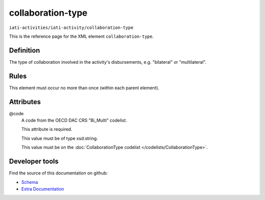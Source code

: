 collaboration-type
==================

``iati-activities/iati-activity/collaboration-type``

This is the reference page for the XML element ``collaboration-type``. 

.. index::
  single: collaboration-type

Definition
~~~~~~~~~~


The type of collaboration involved in the activity's
disbursements, e.g. "bilateral" or "multilateral".


Rules
~~~~~








This element must occur no more than once (within each parent element).







Attributes
~~~~~~~~~~


.. _iati-activities/iati-activity/collaboration-type/.code:

@code
  A code from the OECD DAC CRS "Bi_Multi" codelist.

  This attribute is required.



  This value must be of type xsd:string.


  This value must be on the :doc:`CollaborationType codelist </codelists/CollaborationType>`.



  





Developer tools
~~~~~~~~~~~~~~~

Find the source of this documentation on github:

* `Schema <https://github.com/IATI/IATI-Schemas/blob/version-2.03/iati-activities-schema.xsd#L430>`_
* `Extra Documentation <https://github.com/IATI/IATI-Extra-Documentation/blob/version-2.03/fr/activity-standard/iati-activities/iati-activity/collaboration-type.rst>`_

